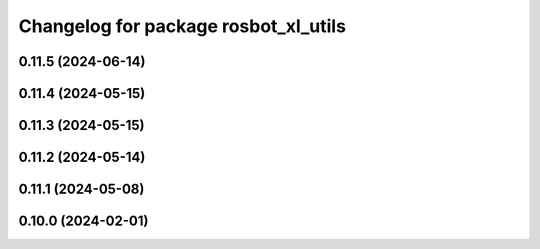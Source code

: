 ^^^^^^^^^^^^^^^^^^^^^^^^^^^^^^^^^^^^^
Changelog for package rosbot_xl_utils
^^^^^^^^^^^^^^^^^^^^^^^^^^^^^^^^^^^^^

0.11.5 (2024-06-14)
-------------------

0.11.4 (2024-05-15)
-------------------

0.11.3 (2024-05-15)
-------------------

0.11.2 (2024-05-14)
-------------------

0.11.1 (2024-05-08)
-------------------

0.10.0 (2024-02-01)
-------------------
